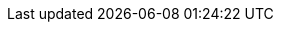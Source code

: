 :page-ad-icon: mortarboard
:page-ad-title: Cypher Aggregations
:page-ad-description: Learn how to aggregate data in Cypher with hands-on courses from Neo4j GraphAcademy
:page-ad-link: https://graphacademy.neo4j.com/courses/llm-fundamentals/?ref=docs-ad-cypher-aggregations
:page-ad-underline-role: button
:page-ad-underline: Enroll now